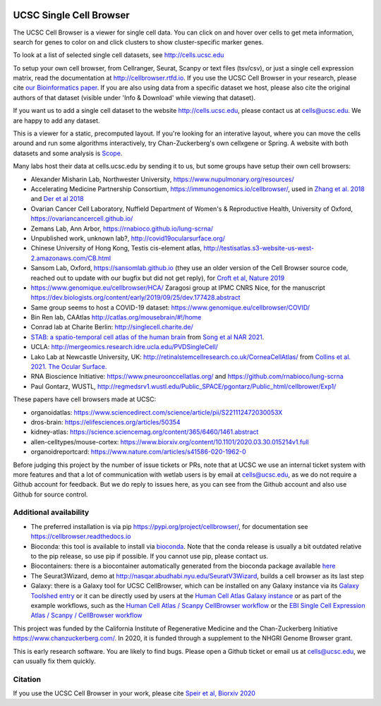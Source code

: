 .. image:: https://img.shields.io/badge/install%20with-bioconda-brightgreen.svg?style=flat
   :target: http://bioconda.github.io/recipes/ucsc-cell-browser/README.html

UCSC Single Cell Browser
========================

The UCSC Cell Browser is a viewer for single cell data. You can click on and
hover over cells to get meta information, search for genes to color on and
click clusters to show cluster-specific marker genes. 

To look at a list of selected single cell datasets, see http://cells.ucsc.edu

To setup your own cell browser, from Cellranger, Seurat, Scanpy or text files 
(tsv/csv), or just a single cell expression matrix, read the documentation
at http://cellbrowser.rtfd.io. If you use the UCSC Cell Browser in your research, please cite
`our Bioinformatics paper <https://dx.doi.org/10.1093/bioinformatics/btab503>`_.
If you are also using data from a specific dataset we host, please also cite
the original authors of that dataset (visible under 'Info & Download' while viewing that dataset).

If you want us to add a single cell dataset to the website http://cells.ucsc.edu, 
please contact us at cells@ucsc.edu. We are happy to add any dataset.

This is a viewer for a static, precomputed layout. If you're looking for an interative layout, where you can 
move the cells around and run some algorithms interactively, try Chan-Zuckerberg's own cellxgene or Spring.
A website with both datasets and some analysis is `Scope <http://scope.aertslab.org/>`_.

Many labs host their data at cells.ucsc.edu by sending it to us, but some groups have setup their own cell browsers:

* Alexander Misharin Lab, Northwester University, https://www.nupulmonary.org/resources/
* Accelerating Medicine Partnership Consortium, https://immunogenomics.io/cellbrowser/, used in `Zhang et al. 2018 <https://www.biorxiv.org/content/10.1101/351130v1>`_ and `Der et al 2018 <https://www.biorxiv.org/content/10.1101/382846v1>`_
* Ovarian Cancer Cell Laboratory, Nuffield Department of Women's & Reproductive Health, University of Oxford, https://ovariancancercell.github.io/
* Zemans Lab, Ann Arbor, https://rnabioco.github.io/lung-scrna/
* Unpublished work, unknown lab?, http://covid19ocularsurface.org/
* Chinese University of Hong Kong, Testis cis-element atlas, http://testisatlas.s3-website-us-west-2.amazonaws.com/CB.html
* Sansom Lab, Oxford, https://sansomlab.github.io (they use an older version of the Cell Browser source code, reached out to update with our bugfix but did not get reply), for `Croft et al, Nature 2019 <https://www.nature.com/articles/s41586-019-1263-7>`_ 
* https://www.genomique.eu/cellbrowser/HCA/ Zaragosi group at IPMC CNRS Nice, for the manuscript https://dev.biologists.org/content/early/2019/09/25/dev.177428.abstract
* Same group seems to host a COVID-19 dataset: https://www.genomique.eu/cellbrowser/COVID/
* Bin Ren lab, CAAtlas http://catlas.org/mousebrain/#!/home
* Conrad lab at Charite Berlin: http://singlecell.charite.de/
* `STAB: a spatio-temporal cell atlas of the human brain <https://stab.comp-sysbio.org/tool/cellbrowser/index.html>`_ from  `Song et al NAR 2021 <https://academic.oup.com/nar/article/49/D1/D1029/5911746>`_.
* UCLA: http://mergeomics.research.idre.ucla.edu/PVDSingleCell/
* Lako Lab at Newcastle University, UK: http://retinalstemcellresearch.co.uk/CorneaCellAtlas/ from `Collins et al. 2021. The Ocular Surface. <https://www.sciencedirect.com/science/article/pii/S1542012421000215>`_
* RNA Bioscience Initiative: https://www.pneuroonccellatlas.org/ and https://github.com/rnabioco/lung-scrna
* Paul Gontarz, WUSTL, http://regmedsrv1.wustl.edu/Public_SPACE/pgontarz/Public_html/cellbrower/Exp1/


These papers have cell browsers made at UCSC:

* organoidatlas: https://www.sciencedirect.com/science/article/pii/S221112472030053X
* dros-brain: https://elifesciences.org/articles/50354
* kidney-atlas: https://science.sciencemag.org/content/365/6460/1461.abstract
* allen-celltypes/mouse-cortex: https://www.biorxiv.org/content/10.1101/2020.03.30.015214v1.full
* organoidreportcard: https://www.nature.com/articles/s41586-020-1962-0

Before judging this project by the number of issue tickets or PRs, note that at UCSC we use an internal
ticket system with more features and that a lot of communication with wetlab users is by email at cells@ucsc.edu, as we 
do not require a Github account for feedback. But we do reply to issues here, as you can see from the Github 
account and also use Github for source control.

Additional availability
-----------------------

* The preferred installation is via pip https://pypi.org/project/cellbrowser/, for documentation see https://cellbrowser.readthedocs.io
* Bioconda: this tool is available to install via `bioconda <https://bioconda.github.io/recipes/ucsc-cell-browser/README.html>`_. Note that the conda release is usually a bit outdated relative to the pip release, so use pip if possible. If you cannot use pip, please contact us. 
* Biocontainers: there is a biocontainer automatically generated from the bioconda package available `here <https://quay.io/repository/biocontainers/ucsc-cell-browser>`_
* The Seurat3Wizard, demo at http://nasqar.abudhabi.nyu.edu/SeuratV3Wizard, builds a cell browser as its last step
* Galaxy: there is a Galaxy tool for UCSC CellBrowser, which can be installed on any Galaxy instance via its `Galaxy Toolshed entry <https://toolshed.g2.bx.psu.edu/view/ebi-gxa/ucsc_cell_browser>`_ or it can be directly used by users at the `Human Cell Atlas Galaxy instance <https://humancellatlas.usegalaxy.eu/root?tool_id=toolshed.g2.bx.psu.edu/repos/ebi-gxa/ucsc_cell_browser/ucsc_cell_browser>`_ or as part of the example workflows, such as the `Human Cell Atlas / Scanpy CellBrowser workflow <https://humancellatlas.usegalaxy.eu/u/pmoreno/w/humancellatlas-scanpy-cellbrowser>`_ or the `EBI Single Cell Expression Atlas / Scanpy / CellBrowser workflow <https://humancellatlas.usegalaxy.eu/u/pmoreno/w/atlas-scanpy-cellbrowser-imported-from-uploaded-file>`_

This project was funded by the California Institute of Regenerative Medicine and the
Chan-Zuckerberg Initiative https://www.chanzuckerberg.com/. In 2020, it is funded through a supplement to the NHGRI Genome Browser grant.

This is early research software. You are likely to find bugs. Please open a Github
ticket or email us at cells@ucsc.edu, we can usually fix them quickly.

Citation
--------

If you use the UCSC Cell Browser in your work, please cite `Speir et al, Biorxiv 2020 <https://www.biorxiv.org/content/10.1101/2020.10.30.361162v1>`_ 
